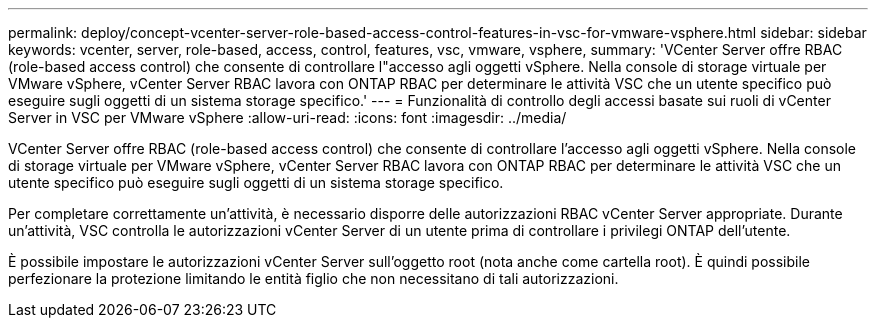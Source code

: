 ---
permalink: deploy/concept-vcenter-server-role-based-access-control-features-in-vsc-for-vmware-vsphere.html 
sidebar: sidebar 
keywords: vcenter, server, role-based, access, control, features, vsc, vmware, vsphere, 
summary: 'VCenter Server offre RBAC (role-based access control) che consente di controllare l"accesso agli oggetti vSphere. Nella console di storage virtuale per VMware vSphere, vCenter Server RBAC lavora con ONTAP RBAC per determinare le attività VSC che un utente specifico può eseguire sugli oggetti di un sistema storage specifico.' 
---
= Funzionalità di controllo degli accessi basate sui ruoli di vCenter Server in VSC per VMware vSphere
:allow-uri-read: 
:icons: font
:imagesdir: ../media/


[role="lead"]
VCenter Server offre RBAC (role-based access control) che consente di controllare l'accesso agli oggetti vSphere. Nella console di storage virtuale per VMware vSphere, vCenter Server RBAC lavora con ONTAP RBAC per determinare le attività VSC che un utente specifico può eseguire sugli oggetti di un sistema storage specifico.

Per completare correttamente un'attività, è necessario disporre delle autorizzazioni RBAC vCenter Server appropriate. Durante un'attività, VSC controlla le autorizzazioni vCenter Server di un utente prima di controllare i privilegi ONTAP dell'utente.

È possibile impostare le autorizzazioni vCenter Server sull'oggetto root (nota anche come cartella root). È quindi possibile perfezionare la protezione limitando le entità figlio che non necessitano di tali autorizzazioni.
